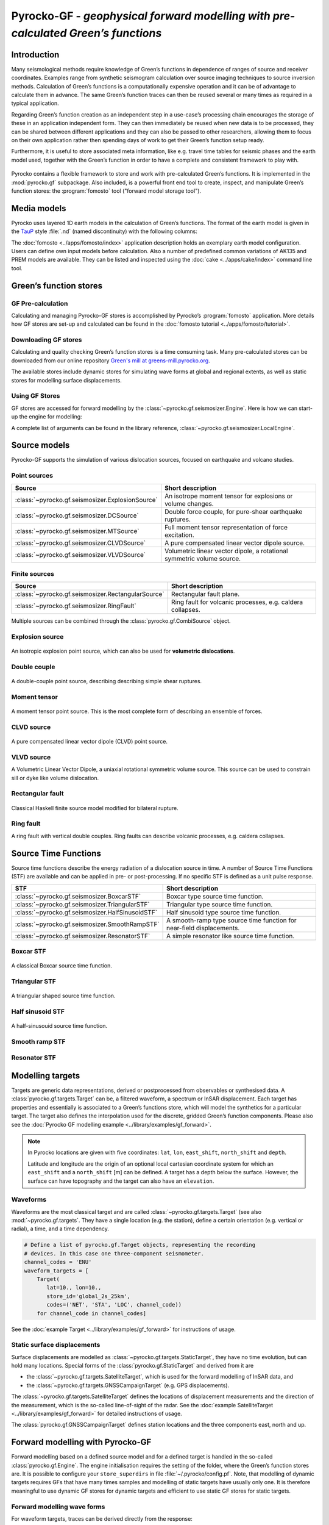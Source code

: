 Pyrocko-GF - *geophysical forward modelling with pre-calculated Green’s functions*
==================================================================================

Introduction
------------

Many seismological methods require knowledge of Green’s functions in dependence of ranges of source and receiver coordinates. Examples range from synthetic seismogram calculation over source imaging techniques to source inversion methods. Calculation of Green’s functions is a computationally expensive operation and it can be of advantage to calculate them in advance. The same Green’s function traces can then be reused several or many times as required in a typical application.

Regarding Green’s function creation as an independent step in a use-case’s processing chain encourages the storage of these in an application independent form. They can then immediately be reused when new data is to be processed, they can be shared between different applications and they can also be passed to other researchers, allowing them to focus on their own application rather then spending days of work to get their Green’s function setup ready.

Furthermore, it is useful to store associated meta information, like e.g. travel time tables for seismic phases and the earth model used, together with the Green’s function in order to have a complete and consistent framework to play with.

.. figure :: /static/software_architecture.svg
    :align: center
    :alt: Overview of the components and interaction for Pyrocko-GF


Pyrocko contains a flexible framework to store and work with pre-calculated Green’s functions. It is implemented in the :mod:`pyrocko.gf` subpackage. Also included, is a powerful front end tool to create, inspect, and manipulate Green’s function stores: the :program:`fomosto` tool ("forward model storage tool").

Media models
------------

Pyrocko uses layered 1D earth models in the calculation of Green’s functions. The format of the earth model is given in the `TauP <https://www.seis.sc.edu/downloads/TauP/taup.pdf>`_ style :file:`.nd` (named discontinuity) with the following columns:

.. code-block ::
    :caption: Structure of a named discontinuities file (:file:`.nd`).

    depth [km]    Vp[km/s]    Vs[km/s]    density[g/cm^3]    qp    qs

The :doc:`fomosto <../apps/fomosto/index>` application description holds an exemplary earth model configuration. Users can define own input models before calculation. Also a number of predefined common variations of AK135 and PREM models are available. They can be listed and inspected using the :doc:`cake <../apps/cake/index>` command line tool.

Green’s function stores
-----------------------

GF Pre-calculation
~~~~~~~~~~~~~~~~~~

Calculating and managing Pyrocko-GF stores is accomplished by Pyrocko’s :program:`fomosto` application. More details how GF stores are set-up and calculated can be found in the :doc:`fomosto tutorial <../apps/fomosto/tutorial>`.

Downloading GF stores
~~~~~~~~~~~~~~~~~~~~~

Calculating and quality checking Green’s function stores is a time consuming task. Many pre-calculated stores can be downloaded from our online repository `Green's mill at greens-mill.pyrocko.org <https://greens-mill.pyrocko.org>`_.

The available stores include dynamic stores for simulating wave forms at global and regional extents, as well as static stores for modelling surface displacements.


.. code-block:: sh
    :caption: Downloading a store with :program:`fomosto`

    fomosto download kinherd global_2s_25km 

Using GF Stores
~~~~~~~~~~~~~~~

GF stores are accessed for forward modelling by the :class:`~pyrocko.gf.seismosizer.Engine`. Here is how we can start-up the engine for modelling:

.. code-block ::
   :caption: Import and initialise the forward modelling engine.

   from pyrocko.gf import LocalEngine

   engine = LocalEngine(store_dirs=['gf_stores/global_2s/'])

A complete list of arguments can be found in the library reference, :class:`~pyrocko.gf.seismosizer.LocalEngine`.

Source models
-------------

Pyrocko-GF supports the simulation of various dislocation sources, focused on earthquake and volcano studies.

Point sources
~~~~~~~~~~~~~

================================================== ================================================================
Source                                             Short description
================================================== ================================================================
:class:`~pyrocko.gf.seismosizer.ExplosionSource`   An isotrope moment tensor for explosions or volume changes.
:class:`~pyrocko.gf.seismosizer.DCSource`          Double force couple, for pure-shear earthquake ruptures.
:class:`~pyrocko.gf.seismosizer.MTSource`          Full moment tensor representation of force excitation.
:class:`~pyrocko.gf.seismosizer.CLVDSource`        A pure compensated linear vector dipole source.
:class:`~pyrocko.gf.seismosizer.VLVDSource`        Volumetric linear vector dipole, a rotational symmetric volume
                                                   source.
================================================== ================================================================

Finite sources
~~~~~~~~~~~~~~

================================================== ================================================================
 Source                                             Short description
================================================== ================================================================
:class:`~pyrocko.gf.seismosizer.RectangularSource` Rectangular fault plane.
:class:`~pyrocko.gf.seismosizer.RingFault`         Ring fault for volcanic processes, e.g. caldera collapses.
================================================== ================================================================

Multiple sources can be combined through the :class:`pyrocko.gf.CombiSource` object.

Explosion source
~~~~~~~~~~~~~~~~

.. figure :: /static/source-explosion.svg
  :width: 20%
  :figwidth: 50%
  :align: center
  :alt: explosion source

An isotropic explosion point source, which can also be used for **volumetric dislocations**.

.. code-block ::
    :caption: Initialise a simple explosion source with a volume

    explosion = ExplosionSource(lat=42., lon=22., depth=8e3, volume_change=5e8)

Double couple
~~~~~~~~~~~~~

.. figure :: /static/source-doublecouple.svg
  :width: 20%
  :figwidth: 50%
  :align: center
  :alt: double couple source

A double-couple point source, describing describing simple shear ruptures.

.. code-block ::
    :caption: Initialise a double-couple source.

    dcsource = DCSource(lat=54., lon=7., depth=5e3, strike=33., dip=20., rake=80.)

Moment tensor
~~~~~~~~~~~~~

.. figure :: /static/source-mt.svg
  :width: 20%
  :figwidth: 50%
  :align: center
  :alt: moment tensor source

A moment tensor point source. This is the most complete form of describing an ensemble of forces.

.. code-block ::
    :caption: Initialise a full moment tensor.

    mtsource = MTSource(
       lat=20., lon=58., depth=8.3e3,
       mnn=.5, mee=.1, mdd=.7,
       mne=.6, mnd=.2, med=.1,
       magnitude=6.3)
                       
    mtsource = MTSource.from_pyrocko_event(event)

CLVD source
~~~~~~~~~~~

.. figure :: /static/source-clvd.svg
  :width: 20%
  :figwidth: 50%
  :align: center
  :alt: clvd source

A pure compensated linear vector dipole (CLVD) point source.

.. code-block ::
    :caption: Initialise a CLVD source

    clvdsource = CLVDSource(lat=48., lon=17., depth=5e3, dip=31.depth=5e3, , azimuth=83.)

VLVD source
~~~~~~~~~~~

A Volumetric Linear Vector Dipole, a uniaxial rotational symmetric volume source. This source can be used to constrain sill or dyke like volume dislocation.

.. code-block ::
    :caption: Initialise a VLVD source.

    vlvdsource = VLVDSource(
       lat=-30., lon=184., depth=5e3, 
       volume_change=1e9, clvd_moment=20e9, dip=10., azimuth=110.)

Rectangular fault
~~~~~~~~~~~~~~~~~

.. figure :: /static/source-rectangular.svg
  :width: 40%
  :figwidth: 50%
  :align: center
  :alt: moment tensor source

Classical Haskell finite source model modified for bilateral rupture.

.. code-block ::
    :caption: Initialise a rectangular fault with a width of 3 km and a length of 8 km.

    rectangular_fault = RectangularFault(
        lat=20., lon=44., depth=5e3,
        dip=30., strike=120., rake=50.,
        width=3e3, length=8e3, slip=2.3)

Ring fault
~~~~~~~~~~

A ring fault with vertical double couples. Ring faults can describe volcanic processes, e.g. caldera collapses.

.. code-block ::
    :caption: Initialise a dipping ring fault.

    ring_fault = RingFault(
        lat=31., lon=12., depth=2e3,
        diameter=5e3, sign=1.,
        dip=10., strike=30.,
        npointsources=50)


Source Time Functions
---------------------

Source time functions describe the energy radiation of a dislocation source in time. A number of Source Time Functions (STF) are available and can be applied in pre- or post-processing. If no specific STF is defined as a unit pulse response.

+--------------------------------------------------+-----------------------------------+
| STF                                              | Short description                 |
+==================================================+===================================+
| :class:`~pyrocko.gf.seismosizer.BoxcarSTF`       | Boxcar type source time function. |
+--------------------------------------------------+-----------------------------------+
| :class:`~pyrocko.gf.seismosizer.TriangularSTF`   | Triangular type source time       |
|                                                  | function.                         |
+--------------------------------------------------+-----------------------------------+
| :class:`~pyrocko.gf.seismosizer.HalfSinusoidSTF` | Half sinusoid type source time    |
|                                                  | function.                         |
+--------------------------------------------------+-----------------------------------+
| :class:`~pyrocko.gf.seismosizer.SmoothRampSTF`   | A smooth-ramp type source time    |
|                                                  | function for near-field           |
|                                                  | displacements.                    |
+--------------------------------------------------+-----------------------------------+
| :class:`~pyrocko.gf.seismosizer.ResonatorSTF`    | A simple resonator like source    |
|                                                  | time function.                    |
+--------------------------------------------------+-----------------------------------+

Boxcar STF
~~~~~~~~~~

.. figure :: /static/stf-BoxcarSTF.svg
  :width: 40%
  :align: center
  :alt: boxcar source time function

A classical Boxcar source time function.


.. code-block ::
    :caption: Initialise an Boxcar STF function with duration of 5 s and centred at the centroid time.

    stf = BoxcarSTF(5., center=0.)

Triangular STF
~~~~~~~~~~~~~~

.. figure :: /static/stf-TriangularSTF.svg
  :width: 40%
  :align: center
  :alt: triangular source time function

A triangular shaped source time function.

.. code-block ::
    :caption: Initialise an Triangular STF function with duration 5 s, which reaches its maximum amplitude after half the duration and centred at the centroid time.

    stf = TriangularSTF(5., peak_ratio=0.5, center=0.)

Half sinusoid STF
~~~~~~~~~~~~~~~~~

.. figure :: /static/stf-HalfSinusoidSTF.svg
  :width: 40%
  :align: center
  :alt: half-sinusouid source time function

A half-sinusouid source time function.

.. code-block ::
    :caption: Initialise an Half sinusoid type STF function with duration of 5 s and centred around the centroid time.

    stf = HalfSinusoidSTF(5., center=0.)

Smooth ramp STF
~~~~~~~~~~~~~~~

.. figure :: /static/stf-SmoothRampSTF.svg
  :width: 40%
  :alt: smooth ramp source time function

.. code-block ::
    :caption: Initialise an Smooth ramp type STF function with duration of 5 s, which reaches its maximum amplitude after half the duration and centred at the  centroid time.

    stf = SmoothRampSTF(5., rise_ratio=0.5, center=0.)

Resonator STF
~~~~~~~~~~~~~

.. figure :: /static/stf-ResonatorSTF.svg
  :width: 40%
  :alt: smooth ramp source time function

.. code-block ::
    :caption: Initialise an Resonator STF function with duration of 5 s and a resonance frequency of 1 Hz. 

    stf = SmoothRampSTF(5., frequency=1.0)

Modelling targets
-----------------

Targets are generic data representations, derived or postprocessed from observables or synthesised data. A :class:`pyrocko.gf.targets.Target` can be, a filtered waveform, a spectrum or InSAR displacement. Each target has properties and essentially is associated to a Green’s functions store, which will model the synthetics for a particular target. The target also defines the interpolation used for the discrete, gridded Green’s function components. Please also see the :doc:`Pyrocko GF modelling example <../library/examples/gf_forward>`.

.. note ::
    
    In Pyrocko locations are given with five coordinates: ``lat``, ``lon``, ``east_shift``, ``north_shift`` and ``depth``.

    Latitude and longitude are the origin of an optional local cartesian coordinate system for which an ``east_shift`` and a ``north_shift`` [m] can be defined. A target has a depth below the surface. However, the surface can have topography and the target can also have an ``elevation``.

Waveforms
~~~~~~~~~

Waveforms are the most classical target and are called :class:`~pyrocko.gf.targets.Target` (see also :mod:`~pyrocko.gf.targets`.
They have a single location (e.g. the station), define a certain orientation (e.g. vertical or radial), a time, and a time dependency.

.. code:: python

    # Define a list of pyrocko.gf.Target objects, representing the recording
    # devices. In this case one three-component seismometer.
    channel_codes = 'ENU'
    waveform_targets = [
        Target(
           lat=10., lon=10.,
           store_id='global_2s_25km',
           codes=('NET', 'STA', 'LOC', channel_code))
        for channel_code in channel_codes]

See the :doc:`example Target <../library/examples/gf_forward>` for instructions of usage.

Static surface displacements
~~~~~~~~~~~~~~~~~~~~~~~~~~~~

Surface displacements are modelled as :class:`~pyrocko.gf.targets.StaticTarget`, they have no time evolution, but can hold many locations. Special forms of the :class:`pyrocko.gf.StaticTarget` and derived from it are

* the :class:`~pyrocko.gf.targets.SatelliteTarget`, which is used for the forward modelling of InSAR data, and
* the :class:`~pyrocko.gf.targets.GNSSCampaignTarget` (e.g. GPS displacements).

.. code-block ::
   :caption: Initialising a StaticTarget.

   # east and north are numpy.ndarrays in meters
   import numpy as num

   km = 1e3
   norths = num.linspace(-20*km, 20*km, 100)
   easts = num.linspace(-20*km, 20*km, 100)
   north_shifts, east_shifts = num.meshgrid(norths, easts)

   static_target = StaticTarget(
       lats=43., lons=20.,
       north_shifts=north_shifts,
       east_shifts=east_shifts,
       tsnapshot=24. * 3600.,  # one day
       interpolation='nearest_neighbor',
       store_id='ak135_static')

The :class:`~pyrocko.gf.targets.SatelliteTarget` defines the locations of displacement measurements and the direction of the measurement, which is the so-called line-of-sight of the radar. See the :doc:`example SatelliteTarget <../library/examples/gf_forward>` for detailed instructions of usage.

.. code-block ::
   :caption: Initialising a SatelliteTarget.

   # east/north shifts as numpy.ndarrays in [m]
   # line-of-sight angles are NumPy arrays,
   # - phi is _towards_ the satellite clockwise from east in [rad]
   # - theta is the elevation angle from the horizon

   satellite_target = gf.SatelliteTarget(
       lats=43., lons=20.,
       north_shifts=north_shifts,
       east_shifts=east_shifts,
       tsnapshot=24. * 3600.,  # one day
       interpolation='nearest_neighbor',
       phi=phi,
       theta=theta,
       store_id='ak135_static')

The :class:`pyrocko.gf.GNSSCampaignTarget` defines station locations and the
three components east, north and up.

Forward modelling with Pyrocko-GF
---------------------------------

Forward modelling based on a defined source model and for a defined target is handled in the so-called :class:`pyrocko.gf.Engine`. The engine initialisation requires the setting of the folder, where the Green’s function stores are. It is possible to configure your ``store_superdirs`` in file :file:`~/.pyrocko/config.pf`. Note, that modelling of dynamic targets requires GFs that have many times samples and modelling of static targets have usually only one. It is therefore meaningful to use dynamic GF stores for dynamic targets and efficient to use static GF stores for static targets.


Forward modelling wave forms
~~~~~~~~~~~~~~~~~~~~~~~~~~~~

For waveform targets, traces can be derived directly from the response:

.. code-block ::
    :caption: forward model wave forms of a DoubleCouple point.

    # Setup the LocalEngine and point it to the GF store you want to use.
    # `store_superdirs` is a list of directories where to look for GF Stores.
    engine = gf.LocalEngine(store_superdirs=['.'])

    # The computation is performed by calling process on the engine
    response = engine.process(sources=dcsource, targets=waveform_targets)

    # convert results in response to Pyrocko traces
    synthetic_traces = response.pyrocko_traces()

    # visualise the response with the snuffler
    synthetic_traces.snuffle()


Forward modelling static surface displacements
~~~~~~~~~~~~~~~~~~~~~~~~~~~~~~~~~~~~~~~~~~~~~~

For static targets, generally, the results are retrieved in the
following way:

.. code-block ::
    :caption: forward model static surface displacements of a RectangularFault.

    # Setup the LocalEngine and point it to the GF store you want to use.
    # `store_superdirs` is a list of directories where to look for GF Stores.
    engine = gf.LocalEngine(store_superdirs=['.'])

    # The computation is performed by calling process on the engine
    response = engine.process(sources=rect_source, targets=satellite_target)

    # Retrieve a list of static results:
    synth_disp = response.static_results()


For regularly gridded satellite targets, specifically, the forward modelling of the engine's response can be directly converted to a synthetic `Kite <https://pyrocko.org/kite/docs/current/>`_ scene:

.. code-block ::

    # Get synthetic kite scenes
    kite_scenes = response.kite_scenes()

    # look at the first synthetic scene, using spool
    kite_scenes[0].spool()
